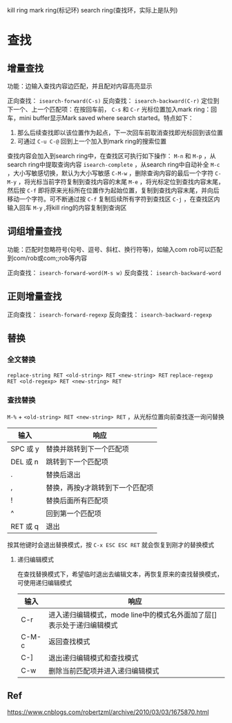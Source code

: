 #+startup: showall

kill ring
mark ring(标记环)
search ring(查找环，实际上是队列)

* 查找

** 增量查找
功能：边输入查找内容边匹配，并且配对内容高亮显示

正向查找： ~isearch-forward(C-s)~
反向查找： ~isearch-backward(C-r)~
定位到下一个、上一个匹配项：在按回车前， ~C-s~ 和 ~C-r~
光标位置加入mark ring：回车，mini buffer显示Mark saved where search started。特点如下：
1) 那么后续查找即以该位置作为起点，下一次回车前取消查找即光标回到该位置
2) 可通过 ~C-u C-@~ 回到上一个加入到mark ring的搜索位置

查找内容会加入到search ring中，在查找区可执行如下操作：
~M-n~ 和 ~M-p~ ，从search ring中提取查询内容
~isearch-complete~ ，从search ring中自动补全
~M-c~ ，大小写敏感切换，默认为大小写敏感
~C-M-w~ ，删除查询内容的最后一个字符
~C-M-y~ ，将光标当前字符复制到查找内容的末尾
~M-e~ ，将光标定位到查找内容末尾，然后按 ~C-f~ 即将原来光标所在位置作为起始位置，复制到查找内容末尾，并向后移动一个字符。可不断通过按 ~C-f~ 复制后续所有字符到查找区
~C-j~ ，在查找区内输入回车
~M-y~ ,将kill ring的内容复制到查询区

** 词组增量查找
功能：匹配时忽略符号(句号、逗号、斜杠、换行符等)，如输入com rob可以匹配到com/rob或com;;rob等内容

正向查找： ~isearch-forward-word(M-s w)~
反向查找： ~isearch-backward-word~

** 正则增量查找
正向查找： ~isearch-forward-regexp~
反向查找： ~isearch-backward-regexp~

** 替换

*** 全文替换
~replace-string RET <old-string> RET <new-string> RET~
~replace-regexp RET <old-regexp> RET <new-string> RET~

*** 查找替换
~M-%~ + ~<old-string> RET <new-string> RET~ ，从光标位置向前查找逐一询问替换
| 输入     | 响应                            |
|----------+---------------------------------|
| SPC 或 y | 替换并跳转到下一个匹配项        |
| DEL 或 n | 跳转到下一个匹配项              |
| .        | 替换后退出                      |
| ,        | 替换，再按y才跳转到下一个匹配项 |
| !        | 替换后面所有匹配项              |
| ^        | 回到第一个匹配项                |
| RET 或 q | 退出                            |

按其他键时会退出替换模式，按 ~C-x ESC ESC RET~ 就会恢复到刚才的替换模式

**** 递归编辑模式
在查找替换模式下，希望临时退出去编辑文本，再恢复原来的查找替换模式，可使用递归编辑模式
| 输入  | 响应                                                                  |
|-------+-----------------------------------------------------------------------|
| C-r   | 进入递归编辑模式，mode line中的模式名外面加了层[]表示处于递归编辑模式 |
| C-M-c | 返回查找模式                                                          |
| C-]   | 退出递归编辑模式和查找模式                                            |
| C-w   | 删除当前匹配项并进入递归编辑模式                                      |

** Ref
https://www.cnblogs.com/robertzml/archive/2010/03/03/1675870.html
